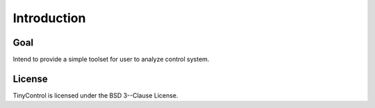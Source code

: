 Introduction
============

Goal
--------
Intend to provide a simple toolset for user to analyze control system.

License
-------
TinyControl is licensed under the BSD 3--Clause License.
